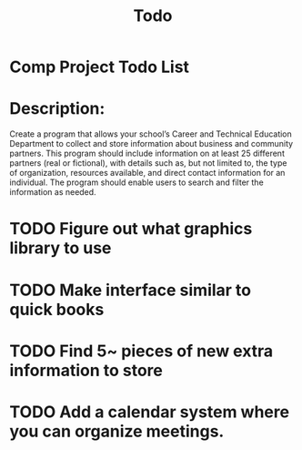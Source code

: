 #+title: Todo
* Comp Project Todo List
* Description:
Create a program that allows your school’s Career and Technical Education Department to
collect and store information about business and community partners. This program should
include information on at least 25 different partners (real or fictional), with details such as, but not limited to, the type of organization, resources available, and direct contact
information for an individual. The program should enable users to search and filter the
information as needed.
* TODO Figure out what graphics library to use
* TODO Make interface similar to quick books
* TODO Find 5~ pieces of new extra information to store
* TODO Add a calendar system where you can organize meetings.
